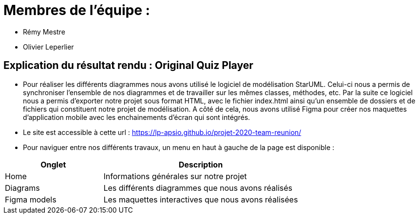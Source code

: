 :soft: Original Quiz Player
:experimental:
:imagesdir: images
:icons: font
:gift: https://docs.moodle.org/3x/en/GIFT_format[GIFT]
:aiken: https://docs.moodle.org/3x/en/Aiken_format[Aiken]

[{topic}]
= Membres de l'équipe : 

 - Rémy Mestre
 - Olivier Leperlier

[{topic}]
= Explication du résultat rendu : {soft}

 - Pour réaliser les différents diagrammes nous avons utilisé le logiciel de
   modélisation StarUML. Celui-ci nous a permis de synchroniser l'ensemble
   de nos diagrammes et de travailler sur les mêmes classes, méthodes, etc.
   Par la suite ce logiciel nous a permis d'exporter notre projet sous format
   HTML, avec le fichier index.html ainsi qu'un ensemble de dossiers et de
   fichiers qui constituent notre projet de modélisation. 
   A côté de cela, nous avons utilisé Figma pour créer nos maquettes
   d'application mobile avec les enchainements d'écran qui sont intégrés.
   
 - Le site est accessible à cette url : https://lp-apsio.github.io/projet-2020-team-reunion/

 - Pour naviguer entre nos différents travaux, un menu en haut à gauche de la page est disponible :

[align="center",width="100%",cols="4,^8",options="header"]
|=========================================================
| Onglet											 			| Description
| Home									| Informations générales sur notre projet
| Diagrams		  | Les différents diagrammes que nous avons réalisés
| Figma models	  | Les maquettes interactives que nous avons réalisées  
|=========================================================



